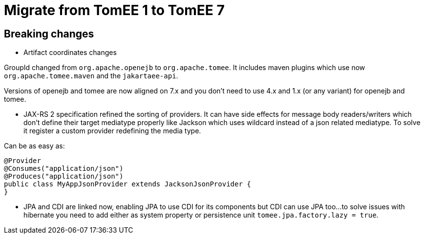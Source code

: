 = Migrate from TomEE 1 to TomEE 7
:jbake-date: 2017-06-17
:jbake-type: page
:jbake-status: published
:jbake-tomeepdf:

== Breaking changes

- Artifact coordinates changes

GroupId changed from `org.apache.openejb` to `org.apache.tomee`.
It includes maven plugins which use now `org.apache.tomee.maven` and the `jakartaee-api`.

Versions of openejb and tomee are now aligned on 7.x and you don't need to use
4.x and 1.x (or any variant) for openejb and tomee.

- JAX-RS 2 specification refined the sorting of providers. It can have side effects for message body
readers/writers which don't define their target mediatype properly like Jackson which uses wildcard instead of
a json related mediatype. To solve it register a custom provider redefining the media type.

Can be as easy as:

[source,java]
----
@Provider
@Consumes("application/json")
@Produces("application/json")
public class MyAppJsonProvider extends JacksonJsonProvider {
}
----

- JPA and CDI are linked now, enabling JPA to use CDI for its components but CDI can use JPA too...
to solve issues with hibernate you need to add either as system property or persistence unit `tomee.jpa.factory.lazy = true`.
